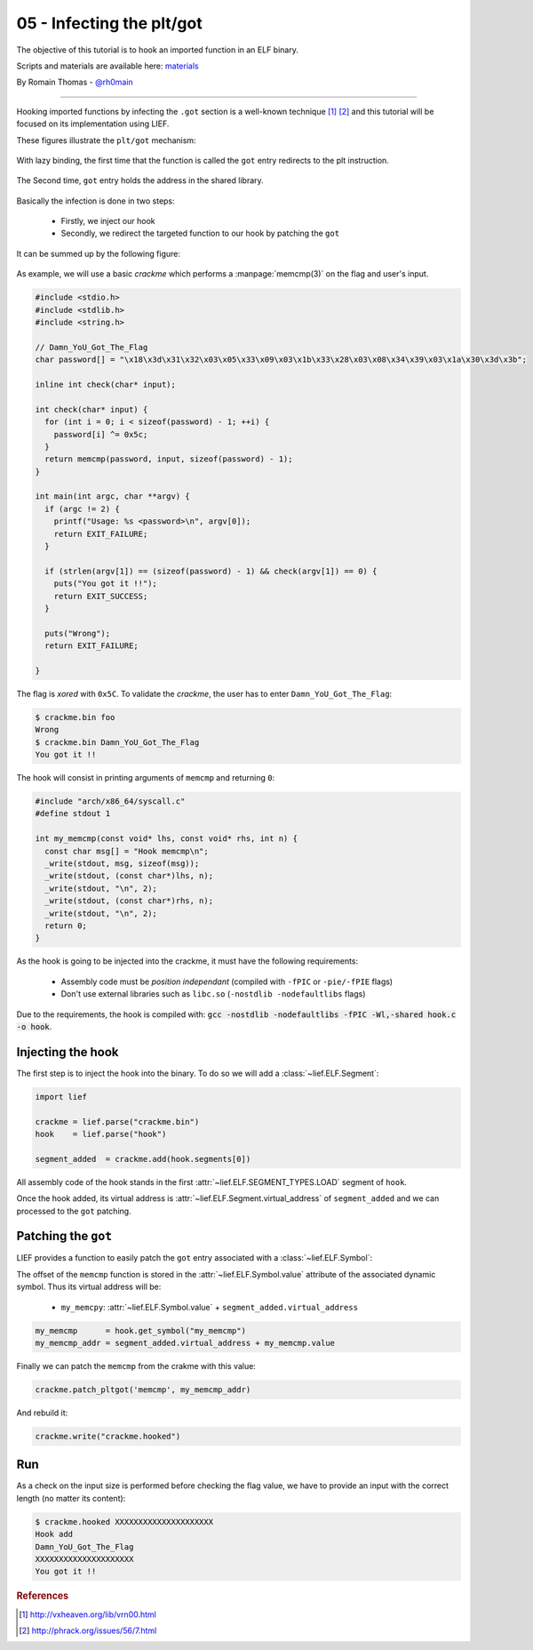 05 - Infecting the plt/got
--------------------------

The objective of this tutorial is to hook an imported function in an ELF binary.

Scripts and materials are available here: `materials <https://github.com/lief-project/tutorials/tree/master/05_ELF_infect_plt-got>`_


By Romain Thomas - `@rh0main <https://twitter.com/rh0main>`_

-----

Hooking imported functions by infecting the ``.got`` section is a well-known technique [#f1]_ [#f2]_ and this tutorial will be focused
on its implementation using LIEF.

These figures illustrate the ``plt/got`` mechanism:

.. figure:: ../_static/tutorial/05/pltgot.png
  :scale: 40 %
  :align: center

  With lazy binding, the first time that the function is called the ``got`` entry redirects to the plt instruction.


.. figure:: ../_static/tutorial/05/pltgot3.png
  :scale: 40 %
  :align: center

  The Second time, ``got`` entry holds the address in the shared library.



Basically the infection is done in two steps:

  * Firstly, we inject our hook
  * Secondly, we redirect the targeted function to our hook by patching the ``got``

It can be summed up by the following figure:

.. figure:: ../_static/tutorial/05/pltgot2.png
  :scale: 50 %
  :align: center


As example, we will use a basic *crackme* which performs a :manpage:`memcmp(3)` on the flag and user's input.

.. code-block:: cpp

  #include <stdio.h>
  #include <stdlib.h>
  #include <string.h>

  // Damn_YoU_Got_The_Flag
  char password[] = "\x18\x3d\x31\x32\x03\x05\x33\x09\x03\x1b\x33\x28\x03\x08\x34\x39\x03\x1a\x30\x3d\x3b";

  inline int check(char* input);

  int check(char* input) {
    for (int i = 0; i < sizeof(password) - 1; ++i) {
      password[i] ^= 0x5c;
    }
    return memcmp(password, input, sizeof(password) - 1);
  }

  int main(int argc, char **argv) {
    if (argc != 2) {
      printf("Usage: %s <password>\n", argv[0]);
      return EXIT_FAILURE;
    }

    if (strlen(argv[1]) == (sizeof(password) - 1) && check(argv[1]) == 0) {
      puts("You got it !!");
      return EXIT_SUCCESS;
    }

    puts("Wrong");
    return EXIT_FAILURE;

  }

The flag is *xored* with ``0x5C``. To validate the *crackme*, the user has to enter ``Damn_YoU_Got_The_Flag``:

.. code-block:: console

  $ crackme.bin foo
  Wrong
  $ crackme.bin Damn_YoU_Got_The_Flag
  You got it !!

The hook will consist in printing arguments of ``memcmp`` and returning ``0``:

.. code-block:: cpp

  #include "arch/x86_64/syscall.c"
  #define stdout 1

  int my_memcmp(const void* lhs, const void* rhs, int n) {
    const char msg[] = "Hook memcmp\n";
    _write(stdout, msg, sizeof(msg));
    _write(stdout, (const char*)lhs, n);
    _write(stdout, "\n", 2);
    _write(stdout, (const char*)rhs, n);
    _write(stdout, "\n", 2);
    return 0;
  }

As the hook is going to be injected into the crackme, it must have the following requirements:

  * Assembly code must be *position independant* (compiled with ``-fPIC`` or ``-pie/-fPIE`` flags)
  * Don't use external libraries such as ``libc.so`` (``-nostdlib -nodefaultlibs`` flags)


Due to the requirements, the hook is compiled with: :code:`gcc -nostdlib -nodefaultlibs -fPIC -Wl,-shared hook.c -o hook`.

Injecting the hook
~~~~~~~~~~~~~~~~~~

The first step is to inject the hook into the binary. To do so we will add a :class:`~lief.ELF.Segment`:

.. code-block:: python

  import lief

  crackme = lief.parse("crackme.bin")
  hook    = lief.parse("hook")

  segment_added  = crackme.add(hook.segments[0])

All assembly code of the hook stands in the first :attr:`~lief.ELF.SEGMENT_TYPES.LOAD` segment of ``hook``.

Once the hook added, its virtual address is :attr:`~lief.ELF.Segment.virtual_address` of ``segment_added``  and we can processed to the ``got`` patching.

Patching the ``got``
~~~~~~~~~~~~~~~~~~~~

LIEF provides a function to easily patch the ``got`` entry associated with a :class:`~lief.ELF.Symbol`:


.. automethod:: lief.ELF.Binary.patch_pltgot
  :noindex:

The offset of the ``memcmp`` function is stored in the :attr:`~lief.ELF.Symbol.value` attribute of the associated dynamic symbol. Thus its virtual address will be:

  * ``my_memcpy``: :attr:`~lief.ELF.Symbol.value` + ``segment_added.virtual_address``

.. code-block:: python

  my_memcmp      = hook.get_symbol("my_memcmp")
  my_memcmp_addr = segment_added.virtual_address + my_memcmp.value

Finally we can patch the ``memcmp`` from the crakme with this value:

.. code-block:: python

  crackme.patch_pltgot('memcmp', my_memcmp_addr)

And rebuild it:

.. code-block:: python

  crackme.write("crackme.hooked")


Run
~~~

As a check on the input size is performed before checking the flag value, we have to provide an input with the correct length (no matter its content):

.. code-block:: console

  $ crackme.hooked XXXXXXXXXXXXXXXXXXXXX
  Hook add
  Damn_YoU_Got_The_Flag
  XXXXXXXXXXXXXXXXXXXXX
  You got it !!


.. rubric:: References

.. [#f1] http://vxheaven.org/lib/vrn00.html
.. [#f2] http://phrack.org/issues/56/7.html


